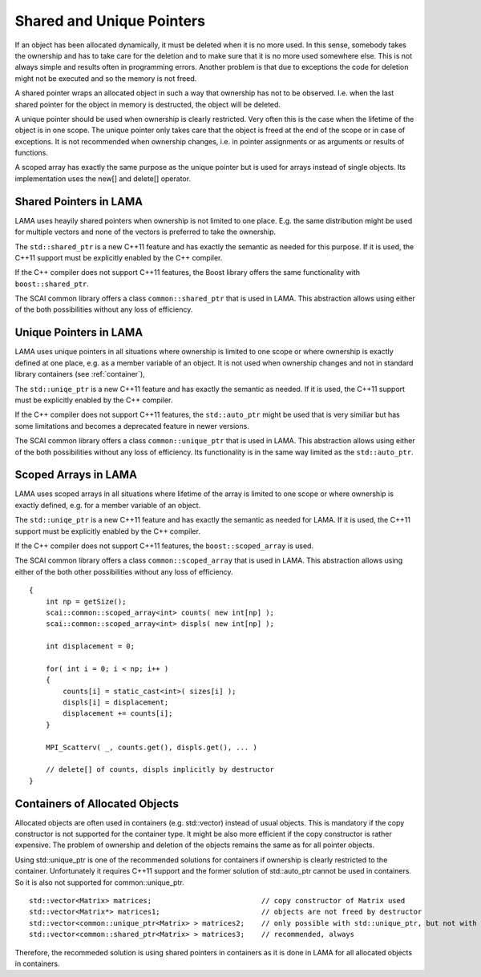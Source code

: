 Shared and Unique Pointers
--------------------------

If an object has been allocated dynamically, it must be deleted when it is no more used.
In this sense, somebody takes the ownership and has to take care for the deletion and to
make sure that it is no more used somewhere else. This is not always simple and results
often in programming errors. Another problem is that due to exceptions the code for deletion 
might not be executed and so the memory is not freed.

A shared pointer wraps an allocated object in such a way that ownership has not to be 
observed. I.e. when the last shared pointer for the object in memory is destructed, the
object will be deleted.

A unique pointer should be used when ownership is clearly restricted. Very often this is the
case when the lifetime of the object is in one scope. The unique pointer only takes care that 
the object is freed at the end of the scope or in case of exceptions. It is not recommended
when ownership changes, i.e. in pointer assignments or as arguments or results of functions.

A scoped array has exactly the same purpose as the unique pointer but is used for arrays instead
of single objects. Its implementation uses the new[] and delete[] operator. 

Shared Pointers in LAMA
^^^^^^^^^^^^^^^^^^^^^^^

LAMA uses heayily shared pointers when ownership is not limited to one place. E.g. the
same distribution might be used for multiple vectors and none of the vectors is preferred to take
the ownership.

The ``std::shared_ptr`` is a new C++11 feature and has exactly the semantic as needed for this purpose.
If it is used, the C++11 support must be explicitly enabled by the C++ compiler.

If the C++ compiler does not support C++11 features, the Boost library offers the same functionality
with ``boost::shared_ptr``.

The SCAI common library offers a class ``common::shared_ptr`` that is used in LAMA. This abstraction
allows using either of the both possibilities without any loss of efficiency.

Unique Pointers in LAMA
^^^^^^^^^^^^^^^^^^^^^^^

LAMA uses unique pointers in all situations where ownership is limited to one scope or where
ownership is exactly defined at one place, e.g. as a member variable of an object. It is not
used when ownership changes and not in standard library containers (see 
:ref:`container`),

The ``std::uniqe_ptr`` is a new C++11 feature and has exactly the semantic as needed. 
If it is used, the C++11 support must be explicitly enabled by the C++ compiler.

If the C++ compiler does not support C++11 features, the ``std::auto_ptr`` might be used that
is very similiar but has some limitations and becomes a deprecated feature in newer versions. 

The SCAI common library offers a class ``common::unique_ptr`` that is used in LAMA. This abstraction
allows using either of the both possibilities without any loss of efficiency. Its functionality
is in the same way limited as the ``std::auto_ptr``.

Scoped Arrays in LAMA
^^^^^^^^^^^^^^^^^^^^^

LAMA uses scoped arrays in all situations where lifetime of the array is limited to one scope or where
ownership is exactly defined, e.g. for a member variable of an object.

The ``std::uniqe_ptr`` is a new C++11 feature and has exactly the semantic as needed for LAMA. 
If it is used, the C++11 support must be explicitly enabled by the C++ compiler.

If the C++ compiler does not support C++11 features, the ``boost::scoped_array`` is used.

The SCAI common library offers a class ``common::scoped_array`` that is used in LAMA. This abstraction
allows using either of the both other possibilities without any loss of efficiency.

::

    {
        int np = getSize();
        scai::common::scoped_array<int> counts( new int[np] );
        scai::common::scoped_array<int> displs( new int[np] );

        int displacement = 0;

        for( int i = 0; i < np; i++ )
        {
            counts[i] = static_cast<int>( sizes[i] );
            displs[i] = displacement;
            displacement += counts[i];
        }

        MPI_Scatterv( _, counts.get(), displs.get(), ... )

        // delete[] of counts, displs implicitly by destructor
    }


.. _container:

Containers of Allocated Objects
^^^^^^^^^^^^^^^^^^^^^^^^^^^^^^^

Allocated objects are often used in containers (e.g. std::vector) instead of usual objects. This is mandatory
if the copy constructor is not supported for the container type. It might be also more efficient if the 
copy constructor is rather expensive. The problem of ownership and deletion of the objects remains the same
as for all pointer objects. 

Using std::unique_ptr is one of the recommended solutions for containers if ownership is clearly restricted
to the container. Unfortunately it requires C++11 support and the former solution of std::auto_ptr cannot be
used in containers. So it is also not supported for common::unique_ptr.

::

    std::vector<Matrix> matrices;                          // copy constructor of Matrix used
    std::vector<Matrix*> matrices1;                        // objects are not freed by destructor
    std::vector<common::unique_ptr<Matrix> > matrices2;    // only possible with std::unique_ptr, but not with std::auto_ptr
    std::vector<common::shared_ptr<Matrix> > matrices3;    // recommended, always 

Therefore, the recommeded solution is using shared pointers in containers as it is done in LAMA for all
allocated objects in containers.
